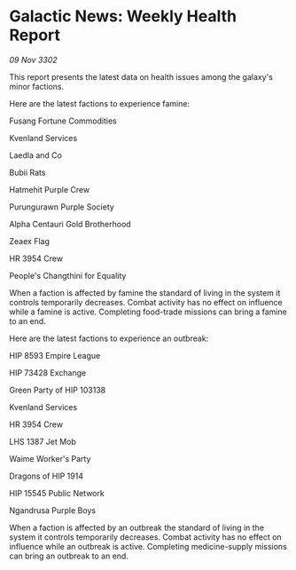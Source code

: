 * Galactic News: Weekly Health Report

/09 Nov 3302/

This report presents the latest data on health issues among the galaxy's minor factions. 

Here are the latest factions to experience famine: 

Fusang Fortune Commodities 

Kvenland Services 

Laedla and Co 

Bubii Rats 

Hatmehit Purple Crew 

Purungurawn Purple Society 

Alpha Centauri Gold Brotherhood 

Zeaex Flag 

HR 3954 Crew 

People's Changthini for Equality 

When a faction is affected by famine the standard of living in the system it controls temporarily decreases. Combat activity has no effect on influence while a famine is active. Completing food-trade missions can bring a famine to an end. 

Here are the latest factions to experience an outbreak: 

HIP 8593 Empire League 

HIP 73428 Exchange 

Green Party of HIP 103138 

Kvenland Services 

HR 3954 Crew 

LHS 1387 Jet Mob 

Waime Worker's Party 

Dragons of HIP 1914 

HIP 15545 Public Network 

Ngandrusa Purple Boys 

When a faction is affected by an outbreak the standard of living in the system it controls temporarily decreases. Combat activity has no effect on influence while an outbreak is active. Completing medicine-supply missions can bring an outbreak to an end.